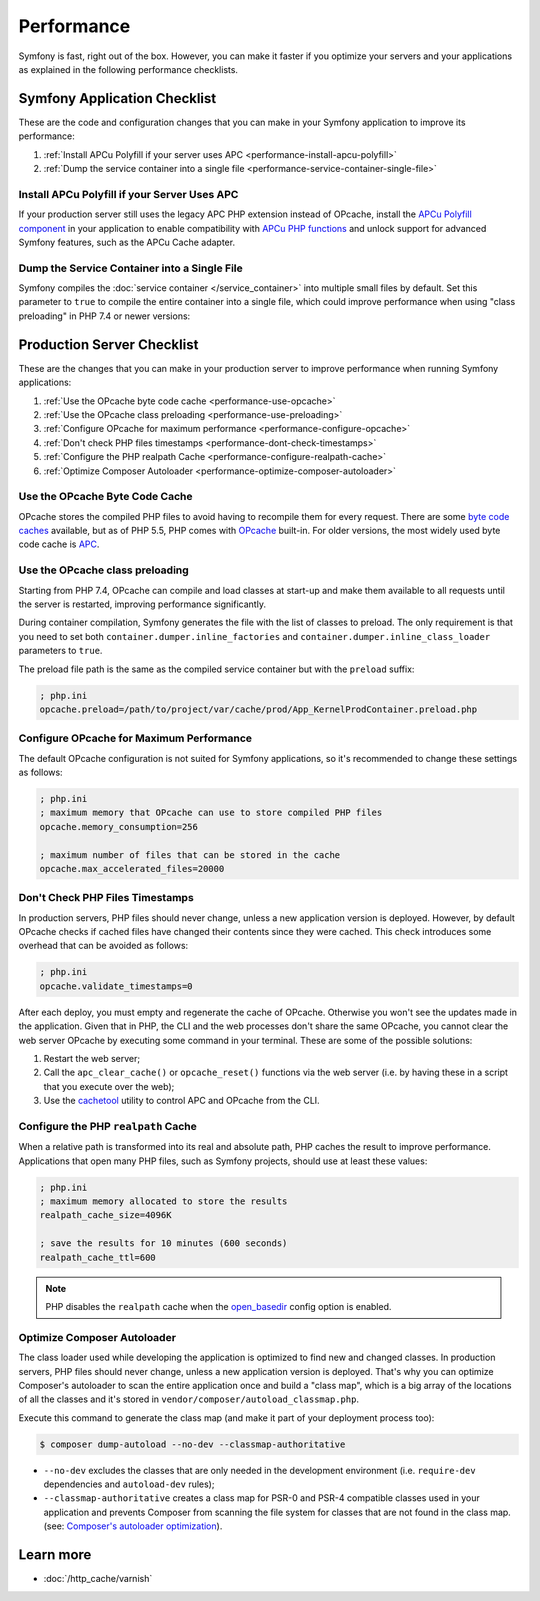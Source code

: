 .. index::
   single: Performance; Byte code cache; OPcache; APC

Performance
===========

Symfony is fast, right out of the box. However, you can make it faster if you
optimize your servers and your applications as explained in the following
performance checklists.

Symfony Application Checklist
-----------------------------

These are the code and configuration changes that you can make in your Symfony
application to improve its performance:

#. :ref:`Install APCu Polyfill if your server uses APC <performance-install-apcu-polyfill>`
#. :ref:`Dump the service container into a single file <performance-service-container-single-file>`

.. _performance-install-apcu-polyfill:

Install APCu Polyfill if your Server Uses APC
~~~~~~~~~~~~~~~~~~~~~~~~~~~~~~~~~~~~~~~~~~~~~

If your production server still uses the legacy APC PHP extension instead of
OPcache, install the `APCu Polyfill component`_ in your application to enable
compatibility with `APCu PHP functions`_ and unlock support for advanced Symfony
features, such as the APCu Cache adapter.

.. _performance-service-container-single-file:

Dump the Service Container into a Single File
~~~~~~~~~~~~~~~~~~~~~~~~~~~~~~~~~~~~~~~~~~~~~

.. versionadded:: 4.4

    The ``container.dumper.inline_factories`` parameter was introduced in
    Symfony 4.4.

Symfony compiles the :doc:`service container </service_container>` into multiple
small files by default. Set this parameter to ``true`` to compile the entire
container into a single file, which could improve performance when using
"class preloading" in PHP 7.4 or newer versions:

.. configuration-block::

    .. code-block:: yaml

        # config/services.yaml
        parameters:
            # ...
            container.dumper.inline_factories: true

    .. code-block:: xml

        <!-- config/services.xml -->
        <?xml version="1.0" encoding="UTF-8" ?>
        <container xmlns="http://symfony.com/schema/dic/services"
            xmlns:xsi="http://www.w3.org/2001/XMLSchema-instance"
            xsi:schemaLocation="http://symfony.com/schema/dic/services https://symfony.com/schema/dic/services/services-1.0.xsd">

            <parameters>
                <!-- ... -->
                <parameter key="container.dumper.inline_factories">true</parameter>
            </parameters>
        </container>

    .. code-block:: php

        // config/services.php

        // ...
        $container->setParameter('container.dumper.inline_factories', true);

Production Server Checklist
---------------------------

These are the changes that you can make in your production server to improve
performance when running Symfony applications:

#. :ref:`Use the OPcache byte code cache <performance-use-opcache>`
#. :ref:`Use the OPcache class preloading <performance-use-preloading>`
#. :ref:`Configure OPcache for maximum performance <performance-configure-opcache>`
#. :ref:`Don't check PHP files timestamps <performance-dont-check-timestamps>`
#. :ref:`Configure the PHP realpath Cache <performance-configure-realpath-cache>`
#. :ref:`Optimize Composer Autoloader <performance-optimize-composer-autoloader>`

.. _performance-use-opcache:

Use the OPcache Byte Code Cache
~~~~~~~~~~~~~~~~~~~~~~~~~~~~~~~

OPcache stores the compiled PHP files to avoid having to recompile them for
every request. There are some `byte code caches`_ available, but as of PHP
5.5, PHP comes with `OPcache`_ built-in. For older versions, the most widely
used byte code cache is `APC`_.

.. _performance-use-preloading:

Use the OPcache class preloading
~~~~~~~~~~~~~~~~~~~~~~~~~~~~~~~~

.. versionadded:: 4.4

    The feature that generates the preloading file was introduced in Symfony 4.4.

Starting from PHP 7.4, OPcache can compile and load classes at start-up and
make them available to all requests until the server is restarted, improving
performance significantly.

During container compilation, Symfony generates the file with the list of
classes to preload. The only requirement is that you need to set both
``container.dumper.inline_factories`` and  ``container.dumper.inline_class_loader``
parameters to ``true``.

The preload file path is the same as the compiled service container but with the
``preload`` suffix:

.. code-block:: ini

    ; php.ini
    opcache.preload=/path/to/project/var/cache/prod/App_KernelProdContainer.preload.php

.. _performance-configure-opcache:

Configure OPcache for Maximum Performance
~~~~~~~~~~~~~~~~~~~~~~~~~~~~~~~~~~~~~~~~~

The default OPcache configuration is not suited for Symfony applications, so
it's recommended to change these settings as follows:

.. code-block:: ini

    ; php.ini
    ; maximum memory that OPcache can use to store compiled PHP files
    opcache.memory_consumption=256

    ; maximum number of files that can be stored in the cache
    opcache.max_accelerated_files=20000

.. _performance-dont-check-timestamps:

Don't Check PHP Files Timestamps
~~~~~~~~~~~~~~~~~~~~~~~~~~~~~~~~

In production servers, PHP files should never change, unless a new application
version is deployed. However, by default OPcache checks if cached files have
changed their contents since they were cached. This check introduces some
overhead that can be avoided as follows:

.. code-block:: ini

    ; php.ini
    opcache.validate_timestamps=0

After each deploy, you must empty and regenerate the cache of OPcache. Otherwise
you won't see the updates made in the application. Given that in PHP, the CLI
and the web processes don't share the same OPcache, you cannot clear the web
server OPcache by executing some command in your terminal. These are some of the
possible solutions:

1. Restart the web server;
2. Call the ``apc_clear_cache()`` or ``opcache_reset()`` functions via the
   web server (i.e. by having these in a script that you execute over the web);
3. Use the `cachetool`_ utility to control APC and OPcache from the CLI.

.. _performance-configure-realpath-cache:

Configure the PHP ``realpath`` Cache
~~~~~~~~~~~~~~~~~~~~~~~~~~~~~~~~~~~~

When a relative path is transformed into its real and absolute path, PHP
caches the result to improve performance. Applications that open many PHP files,
such as Symfony projects, should use at least these values:

.. code-block:: ini

    ; php.ini
    ; maximum memory allocated to store the results
    realpath_cache_size=4096K

    ; save the results for 10 minutes (600 seconds)
    realpath_cache_ttl=600

.. note::

    PHP disables the ``realpath`` cache when the `open_basedir`_ config option
    is enabled.

.. _performance-optimize-composer-autoloader:

Optimize Composer Autoloader
~~~~~~~~~~~~~~~~~~~~~~~~~~~~

The class loader used while developing the application is optimized to find
new and changed classes. In production servers, PHP files should never change,
unless a new application version is deployed. That's why you can optimize
Composer's autoloader to scan the entire application once and build a "class map",
which is a big array of the locations of all the classes and it's stored
in ``vendor/composer/autoload_classmap.php``.

Execute this command to generate the class map (and make it part of your
deployment process too):

.. code-block:: terminal

    $ composer dump-autoload --no-dev --classmap-authoritative

* ``--no-dev`` excludes the classes that are only needed in the development
  environment (i.e. ``require-dev`` dependencies and ``autoload-dev`` rules);
* ``--classmap-authoritative`` creates a class map for PSR-0 and PSR-4 compatible classes
  used in your application and prevents Composer from scanning the file system for
  classes that are not found in the class map. (see: `Composer's autoloader optimization`_).

Learn more
----------

* :doc:`/http_cache/varnish`

.. _`byte code caches`: https://en.wikipedia.org/wiki/List_of_PHP_accelerators
.. _`OPcache`: https://php.net/manual/en/book.opcache.php
.. _`Composer's autoloader optimization`: https://getcomposer.org/doc/articles/autoloader-optimization.md
.. _`APC`: https://php.net/manual/en/book.apc.php
.. _`APCu Polyfill component`: https://github.com/symfony/polyfill-apcu
.. _`APCu PHP functions`: https://php.net/manual/en/ref.apcu.php
.. _`cachetool`: https://github.com/gordalina/cachetool
.. _`open_basedir`: https://php.net/manual/ini.core.php#ini.open-basedir
